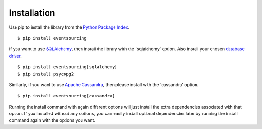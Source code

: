 ============
Installation
============

Use pip to install the library from the
`Python Package Index <https://pypi.python.org/pypi/eventsourcing>`__.

::

    $ pip install eventsourcing


If you want to use `SQLAlchemy <https://www.sqlalchemy.org/>`__, then install
the library with the 'sqlalchemy' option. Also install your chosen
`database driver <http://docs.sqlalchemy.org/en/latest/core/engines.html#database-urls>`__.

::

    $ pip install eventsourcing[sqlalchemy]
    $ pip install psycopg2


Similarly, if you want to use `Apache Cassandra <http://cassandra.apache.org/>`__,
then please install with the 'cassandra' option.

::

    $ pip install eventsourcing[cassandra]


Running the install command with again different options will just install
the extra dependencies associated with that option. If you installed
without any options, you can easily install optional dependencies
later by running the install command again with the options you want.
